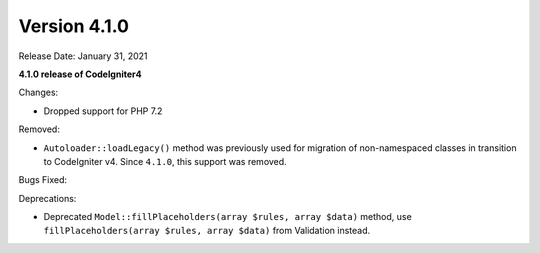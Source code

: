 Version 4.1.0
=============

Release Date: January 31, 2021

**4.1.0 release of CodeIgniter4**

Changes:

- Dropped support for PHP 7.2

Removed:

- ``Autoloader::loadLegacy()`` method was previously used for migration of non-namespaced classes in transition to CodeIgniter v4. Since ``4.1.0``, this support was removed.

Bugs Fixed:

Deprecations:

- Deprecated ``Model::fillPlaceholders(array $rules, array $data)`` method, use ``fillPlaceholders(array $rules, array $data)`` from Validation instead.
